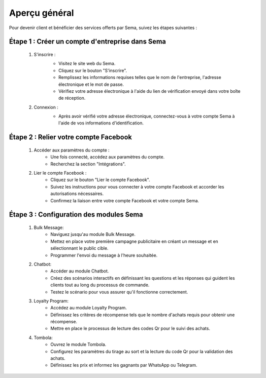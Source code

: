 Aperçu général
===============

Pour devenir client et bénéficier des services offerts par Sema, suivez les étapes suivantes :

Étape 1 : Créer un compte d'entreprise dans Sema
---------------------------------------------------

    #. S'inscrire :
        .. image:: /images/signup.png
        
        * Visitez le site web du Sema.
        * Cliquez sur le bouton "S'inscrire".
        * Remplissez les informations requises telles que le nom de l'entreprise, l'adresse électronique et le mot de passe.
        * Vérifiez votre adresse électronique à l'aide du lien de vérification envoyé dans votre boîte de réception.

    #. Connexion :
        .. image:: /images/login.png
        
        * Après avoir vérifié votre adresse électronique, connectez-vous à votre compte Sema à l'aide de vos informations d'identification.

Étape 2 : Relier votre compte Facebook
-----------------------------------------

    .. image:: /images/onboarding.png

    #. Accéder aux paramètres du compte :
        * Une fois connecté, accédez aux paramètres du compte.
        * Recherchez la section "Intégrations".

    #. Lier le compte Facebook :
        * Cliquez sur le bouton "Lier le compte Facebook".
        * Suivez les instructions pour vous connecter à votre compte Facebook et accorder les autorisations nécessaires.
        * Confirmez la liaison entre votre compte Facebook et votre compte Sema.

Étape 3 : Configuration des modules Sema
--------------------------------------------

    #. Bulk Message:
        * Naviguez jusqu'au module Bulk Message.
        * Mettez en place votre première campagne publicitaire en créant un message et en sélectionnant le public cible.
        * Programmer l'envoi du message à l'heure souhaitée.

    #. Chatbot:
        * Accéder au module Chatbot.
        * Créez des scénarios interactifs en définissant les questions et les réponses qui guident les clients tout au long du processus de commande.
        * Testez le scénario pour vous assurer qu'il fonctionne correctement.

    #. Loyalty Program:
        * Accédez au module Loyalty Program.
        * Définissez les critères de récompense tels que le nombre d'achats requis pour obtenir une récompense.
        * Mettre en place le processus de lecture des codes Qr pour le suivi des achats.

    #. Tombola:
        * Ouvrez le module Tombola.
        * Configurez les paramètres du tirage au sort et la lecture du code Qr pour la validation des achats.
        * Définissez les prix et informez les gagnants par WhatsApp ou Telegram.

